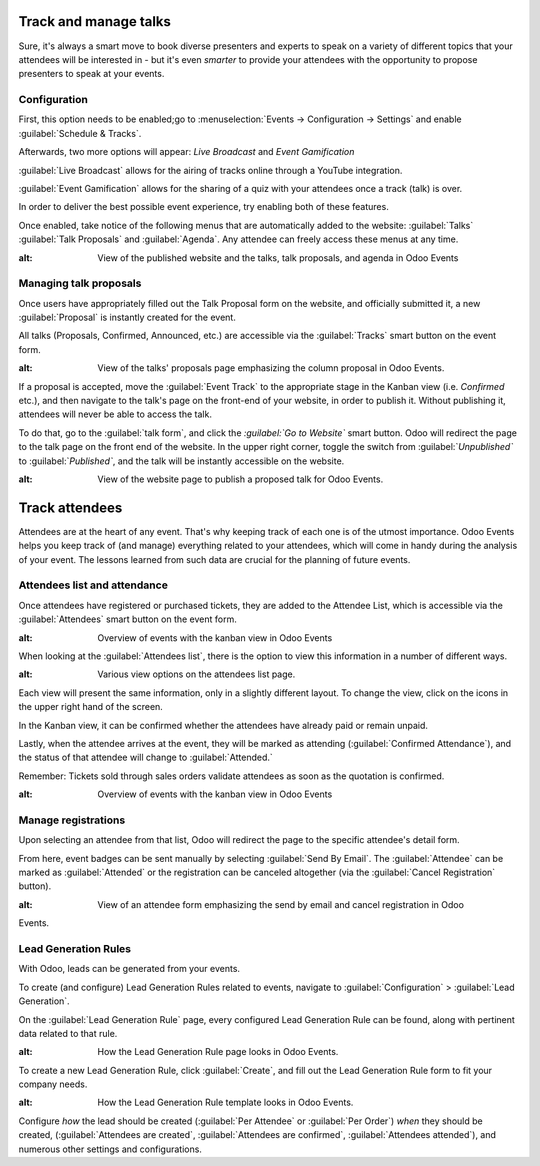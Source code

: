 ======================
Track and manage talks
======================

Sure, it's always a smart move to book diverse presenters and experts to speak on a variety of
different topics that your attendees will be interested in - but it's even *smarter* to provide
your attendees with the opportunity to propose presenters to speak at your events.

Configuration
=============

First, this option needs to be enabled;go to :menuselection:`Events → Configuration → Settings` and
enable :guilabel:`Schedule & Tracks`.

Afterwards, two more options will appear: *Live Broadcast* and *Event Gamification*

:guilabel:`Live Broadcast` allows for the airing of tracks online through a YouTube integration. 

:guilabel:`Event Gamification` allows for the sharing of a quiz with your attendees once a track
(talk) is over.

In order to deliver the best possible event experience, try enabling both of these features.

Once enabled, take notice of the following menus that are automatically added to the website:
:guilabel:`Talks` :guilabel:`Talk Proposals` and :guilabel:`Agenda`. Any attendee can freely access
these menus at any time.

.. image:: track_manage_talks/events-talk-proposal-header.png
 	:align: center
:alt: View of the published website and the talks, talk proposals, and agenda in Odoo Events

Managing talk proposals
=======================

Once users have appropriately filled out the Talk Proposal form on the website, and officially
submitted it, a new :guilabel:`Proposal` is instantly created for the event. 

All talks (Proposals, Confirmed, Announced, etc.) are accessible via the :guilabel:`Tracks` smart
button on the event form.

.. image:: track_manage_talks/events-tracks-kanban.png
 	:align: center
:alt: View of the talks' proposals page emphasizing the column proposal in Odoo Events.

If a proposal is accepted, move the :guilabel:`Event Track` to the appropriate stage in the Kanban
view (i.e. `Confirmed` etc.), and then navigate to the talk's page on the front-end of your
website, in order to publish it. Without publishing it, attendees will never be able to access the
talk.

To do that, go to the :guilabel:`talk form`, and click the *:guilabel:`Go to Website`* smart
button. Odoo will redirect the page to the talk page on the front end of the website. In the upper
right corner, toggle the switch from :guilabel:`*Unpublished`* to :guilabel:`*Published`*, and the
talk will be instantly accessible on the website.

.. image:: track_manage_talks/events-tracks-publish.png
 	:align: center
:alt: View of the website page to publish a proposed talk for Odoo Events.

===============
Track attendees
===============

Attendees are at the heart of any event. That's why keeping track of each one is of the utmost
importance. Odoo Events helps you keep track of (and manage) everything related to your attendees,
which will come in handy during the analysis of your event. The lessons learned from such data are
crucial for the planning of future events.


Attendees list and attendance
=============================

Once attendees have registered or purchased tickets, they are added to the Attendee List, which is
accessible via the :guilabel:`Attendees` smart button on the event form.

.. image:: track_manage_talks/events-attendees-smartbutton.png
 	:align: center
:alt: Overview of events with the kanban view in Odoo Events

When looking at the :guilabel:`Attendees list`, there is the option to view this information in a
number of different ways. 

.. image:: track_manage_talks/events-attendees-view-options.png
 	:align: center
:alt: Various view options on the attendees list page.

Each view will present the same information, only in a slightly different layout. To change the
view, click on the icons in the upper right hand of the screen. 

In the Kanban view, it can be confirmed whether the attendees have already paid or remain unpaid. 

Lastly, when the attendee arrives at the event, they will be marked as attending
(:guilabel:`Confirmed Attendance`), and the status of that attendee will change to
:guilabel:`Attended.`

Remember: Tickets sold through sales orders validate attendees as soon as the quotation is
confirmed.

.. image:: track_manage_talks/events-attendees-kanban.png
 	:align: center
:alt: Overview of events with the kanban view in Odoo Events

Manage registrations
====================

Upon selecting an attendee from that list, Odoo will redirect the page to the specific attendee's
detail form. 

From here, event badges can be sent manually by selecting :guilabel:`Send By Email`. The
:guilabel:`Attendee` can be marked as :guilabel:`Attended` or the registration can be canceled
altogether (via the :guilabel:`Cancel Registration` button).

.. image:: track_manage_talks/events-send-email-button.png
 	:align: center
:alt: View of an attendee form emphasizing the send by email and cancel registration in Odoo
Events.

Lead Generation Rules
=====================

With Odoo, leads can be generated from your events.

To create (and configure) Lead Generation Rules related to events, navigate to
:guilabel:`Configuration` > :guilabel:`Lead Generation`.

On the :guilabel:`Lead Generation Rule` page, every configured Lead Generation Rule can be found,
along with pertinent data related to that rule.

.. image:: track_manage_talks/events-lead-generation-rule-page.png
 	:align: center
:alt: How the Lead Generation Rule page looks in Odoo Events.

To create a new Lead Generation Rule, click :guilabel:`Create`, and fill out the Lead Generation
Rule form to fit your company needs.

.. image:: track_manage_talks/events-lead-generation-rule-template.png
 	:align: center
:alt: How the Lead Generation Rule template looks in Odoo Events.

Configure *how* the lead should be created (:guilabel:`Per Attendee` or :guilabel:`Per Order`)
*when* they should be created, (:guilabel:`Attendees are created`,
:guilabel:`Attendees are confirmed`, :guilabel:`Attendees attended`), and numerous other settings
and configurations.
